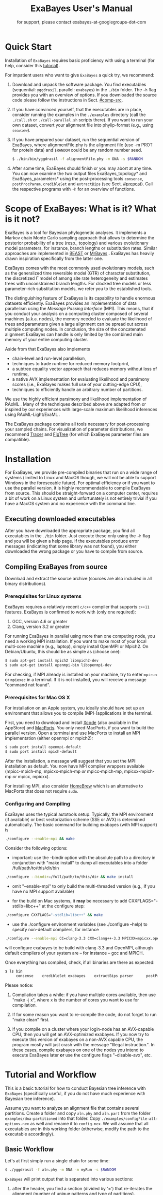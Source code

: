#+TITLE: ExaBayes User's Manual

#+LaTeX_CLASS: article
#+LaTeX_CLASS_OPTIONS: [KOMA, a4paper, 12pt, titlepage]

#+OPTIONS: ^:nil
#+HTML_HEAD: <link rel="stylesheet" type="text/css" href="css/org.css" />
#+OPTIONS: toc:2  

# #+HTML: <script src="http://ajax.googleapis.com/ajax/libs/jquery/1.10.2/jquery.min.js">

#+AUTHOR: for support, please contact exabayes-at-googlegroups-dot-com

#+BEGIN_LATEX
\newpage
#+END_LATEX

#+HTML: <img src="./img/banner2.png" width="100%" alt="some_text">

* Quick Start

  Installation of ~ExaBayes~ requires basic proficiency with using a
  terminal (for help, consider this [[https://help.ubuntu.com/community/UsingTheTerminal][tutorial]]).

  For impatient users who want to give ~ExaBayes~ a quick try, we
  recommend:

  1. Download and unpack the software package. You find executables
     (sequential: ~yggdrasil~, parallel: ~exabayes~) in the ~./bin~
     folder. The ~-h~ flag provides you with an overview of
     options. If you downloaded the source code please follow the
     instructions in Sect. [[#comp-src]]. 
  2. If you have convinced yourself, that the executables are in
     place, consider running the examples in the ~./examples~
     directory (call the ~./call.sh~ or ~./call-parallel.sh~ scripts
     there).  If you want to run your own dataset, convert your
     alignment file into phylip-format (e.g., using ~seaview~).
  3. If you have prepared your dataset, run the sequential version of
     ExaBayes, where alignmentFile.phy is the alignment file (use -m
     PROT for protein data) and ~$RANDOM~ could be any random number
     seed.
     #+BEGIN_SRC bash
     $ ./bin/bin/yggdrasil -f alignmentFile.phy -m DNA -s $RANDOM 
     #+END_SRC
  4. After some time, ExaBayes should finish or you may abort at any
     time. You can now examine the two output files ExaBayes_topology*
     and ExaBayes_parameters* using the post-processing tools
     ~consense~, ~postProcParam~, ~credibleSet~ and ~extractBips~ (see
     Sect. [[#prepost]]). Call the respective programs with ~-h~ for an
     overview of functions.

* Scope of ExaBayes: What is it? What is it not?
  ExaBayes is a tool for Bayesian phylogenetic analyses.  It
  implements a Markov chain Monte Carlo sampling approach that allows
  to determine the posterior probability of a tree (resp., topology)
  and various evolutionary model parameters, for instance, branch
  lengths or substitution rates.  Similar approaches are implemented
  in [[http://beast.bio.ed.ac.uk][BEAST]] \cite{Drummond2012} or [[http://mrbayes.sourceforge.net/][MrBayes]]
  \cite{Ronquist2012}. ExaBayes has heavily drawn inspiration
  specifically from the latter one.
  
  ExaBayes comes with the most commonly used evolutionary models, such
  as the generalized time reversible model (GTR) of character
  substitution, the discretized $\Gamma$ model of among site rate
  heterogeneity and estimates trees with unconstrained branch
  lengths. For clocked tree models or less parameter-rich substitution
  models, we refer you to the established tools.

  The distinguishing feature of ExaBayes is its capability to handle
  enormous datasets efficiently. ExaBayes provides an implementation
  of data parallelism using the /Message Passing Interface/
  (MPI). This means, that if you conduct your analysis on a computing
  cluster composed of several machines (a.k.a. nodes), the memory
  needed to evaluate the likelihood of trees and parameters given a
  large alignment can be spread out across multiple computing
  nodes. In conclusion, the size of the concatenated alignment
  ExaBayes can handle is only limited by the combined main memory of
  your entire computing cluster.

  Aside from that ExaBayes also implements 
   + chain-level and run-level parallelism,
   + techniques to trade runtime for reduced memory footprint,
   + a subtree equality vector approach that reduces memory without
     loss of runtime,
   + a native AVX implementation for evaluating likelihood and
     parsimony scores (i.e., ExaBayes makes full use of your
     cutting-edge CPU),
   + techniques to efficiently handle an arbitrary number of
     partitions.


  We use the highly efficient parsimony and likelihood implementation
  of RAxML \cite{Stamatakis2006}. Many of the techniques described
  above are adapted from or inspired by our experiences with
  large-scale maximum likelihood inferences using RAxML-Light/ExaML
  \cite{Stamatakis2012,Stamatakis2012a}.

  The ExaBayes package contains all tools necessary for
  post-processing your sampled chains. For visualization of parameter
  distributions, we recommend [[http://tree.bio.ed.ac.uk/software/tracer/][Tracer]] and [[http://tree.bio.ed.ac.uk/software/figtree/][FigTree]] (for which ExaBayes
  parameter files are compatible).

* Installation
   For ExaBayes, we provide pre-compiled binaries that run on a wide
   range of systems (limited to Linux and MacOS though, we will not be
   able to support Windows in the foreseeable future). For optimal
   efficiency or if you want to use the parallel version, it is highly
   recommendable to compile ExaBayes from source. This should be
   straight-forward on a computer center, requires a bit of work on a
   Linux system and unfortunately is not entirely trivial if you have
   a MacOS system and no experience with the command line.

** Executing downloaded executables
   
   After you have downloaded the appropriate package, you find all
   executables in the ~./bin~ folder. Just execute these only using
   the ~-h~ flag and you will be given a help page. If the executables
   produce error messages (indicating that some library was not
   found), you either downloaded the wrong package or you have to
   compile from source.

** Compiling ExaBayes from source
:PROPERTIES:
:CUSTOM_ID: comp-src
:END:

   Download and extract the source archive (sources are also included
   in all binary distributions). 

*** Prerequisites for Linux systems 
   ExaBayes requires a relatively recent ~c/c++~ compiler that
   supports ~c++11~ features. ExaBayes is confirmed to work with (only
   one required):
   1. GCC, version 4.6 or greater 
   2. Clang, version 3.2 or greater
      
   For running ExaBayes in parallel using more than one computing
   node, you need a working MPI installation. If you want to make most
   of your local multi-core machine (e.g., laptop), simply install
   OpenMPI or Mpich2. On Debian/Ubuntu, this should be as simple as
   (choose one):
#+BEGIN_SRC bash
   $ sudo apt-get install mpich2 libmpich2-dev
   $ sudo apt-get install openmpi-bin libopenmpi-dev
#+END_SRC
   
   For checking, if MPI already is installed on your machine, try to
   enter ~mpirun~ or ~mpiexec~ in a terminal. If it is not installed,
   you will receive a message "command not found".
   
*** Prerequisites for Mac OS X
   :PROPERTIES:
   :CUSTOM_ID: apple
   :END:

   For installation on an Apple system, you ideally should have set up
   an environment that allows you to compile (MPI-)applications in the
   terminal.

   First, you need to download and install [[https://developer.apple.com/technologies/tools/][Xcode]] (also available in
   the AppStore) and [[http://www.macports.org/][MacPorts]]. You only need MacPorts, if you want to
   build the parallel version. Open a terminal and use MacPorts to
   install an MPI implementation (either openmpi or mpich2):
#+BEGIN_SRC bash
   $ sudo port install openmpi-default
   $ sudo port install mpich-default
#+END_SRC
   
   After the installation, a message will suggest that you set the MPI
   installation as default. You now have MPI compiler wrappers
   available (mpicc-mpich-mp, mpicxx-mpich-mp /or/ mpicc-mpich-mp,
   mpicxx-mpich-mp /or/ mpicc, mpicxx).

   For installing MPI, also consider [[http://brew.sh/][HomeBrew]] which is an alternative
   to MacPorts that does not require ~sudo~. 


*** Configuring and Compiling
    ExaBayes uses the typical autotools setup. Typically, the MPI
    environment (if available) or best vectorization scheme (SSE or
    AVX) is determined automatically. The basic command for building
    exabayes (with MPI support) is

#+BEGIN_SRC bash
  ./configure --enable-mpi && make
#+END_SRC

    Consider the following options:
    
+ important: use the --bindir option with the absolute path to a
  directory in conjunction with "make install" to dump all executables
  into a folder /full/path/to/this/dir/bin
   
#+BEGIN_SRC bash
    ./configure --bindir=/full/path/to/this/dir && make install
#+END_SRC
    
+ omit "--enable-mpi" to only build the multi-threaded version
  (e.g., if you have no MPI support available)

+ for the build on Mac systems, it *may* be necessary to add
    CXXFLAGS="-stdlib=libc++" at the configure step:
#+BEGIN_SRC bash
    ./configure CXXFLAGS="-stdlib=libc++" && make
#+END_SRC

+ use the ./configure environment variables (see ./configure --help)
  to specify non-default compilers, for instance
  
#+BEGIN_SRC bash
  ./configure --enable-mpi CC=clang-3.3 CXX=clang++-3.3 MPICXX=mpicxx.openmpi
#+END_SRC

  will configure exabayes to be build with clang-3.3 and OpenMPI,
  although default compilers of your system are -- for instance -- gcc
  and MPICH.

  Once everything has compiled, check, if all binaries are there as expected: 
#+BEGIN_SRC bash
   $ ls bin
        consense	credibleSet	exabayes	extractBips	parser		postProcParam	sdsf		yggdrasil
#+END_SRC
  
  Please notice: 
  
  1. Compilation takes a while: if you have multiple cores available,
     then use "make -j x", where x is the number of cores you want to
     use for compilation.

  2. If for some reason you want to re-compile the code, do not forget
     to run "make clean" first.
  
  3. If you compile on a cluster where your login-node has an
     AVX-capable CPU, then you will get an AVX-optimized exabayes. If
     you now try to execute this version of exabayes on a non-AVX
     capable CPU, the program mostly will just crash with the message
     "Illegal instruction.". In these cases, compile exabayes on one
     of the nodes you intend to execute ExaBayes later *or* use the
     configure flags "--disable-avx", etc.

* Tutorial and Workflow
  This is a basic tutorial for how to conduct Bayesian tree inference
  with ~ExaBayes~ (specifically useful, if you do not have much
  experience with Bayesian tree inference).
  
  Assume you want to analyze an alignment file that contains several
  partitions. Create a folder and copy ~aln.phy~ and ~aln.part~ from
  the folder ~examples/dna-partitioned~ into that folder. Copy
  ~./examples/configFile-all-options.nex~ as well and rename it to
  ~config.nex~. We will assume that all executables are in this
  working folder (otherwise, modify the path to the executable
  accordingly).

** Basic Workflow

    Let's at first simply run a single chain for some time: 
    #+BEGIN_SRC bash
    $ ./yggdrasil -f aln.phy -m DNA -n myRun -s $RANDOM  
    #+END_SRC

    ~ExaBayes~ will print output that is separated into various sections: 
    1. after the header, you find a section (divided by '=') that
       re-iterates the alignment (number of unique patterns and type
       of partitions).
    2. In the next section, ~ExaBayes~ lists the parameters to be
       integrated. For instance, the tree topology is considered a
       parameter. It also displays the (default) prior for parameters
       and initial values.
    3. The $3^{rd}$ section contains the proposals that are
       instantiated for integrating over the aforementioned
       parameters.

    During the MCMC simulation, ExaBayes prints the log-likelihoods
    (lnl) of the (sole) chain. You'll find that after some time the lnl
    will reach a plateau.  Stop the run after something like 50,000
    generations (using Control-c).
    
    Now examine the output files created by ExaBayes (we neglect the
    binary alignment file and the checkpoint files):
    + ExaBayes_info.myRun \\ 
      Contains the same information also printed to the screen. 
    + ExaBayes_topologies.myRun.0 \\
      Contains all sampled topologies in nexus format.
    + ExaBayes_parameters.myRun.0 \\
      Contains values sampled for all non-topological, non-branch length
      values.
    + ExaBayes_diagnostics.myRun \\
      Contains chain diagnostics (e.g., acceptance ratios for all
      proposals or topological convergence in form of asdsf).

    Now use the post-processing tools to examine the result. First, we
    create a consensus tree:
    #+BEGIN_SRC bash
    $ ./consense -f ExaBayes_topologies.myRun.0 -n myCons 
    #+END_SRC
    
    Now, open a tree viewer of your choice (e.g., FigTree, Archaeopteryx
    or Dendroscope) and have a look at the consensus tree. If you ran
    just 50,000 generations, you will probably find the confidence in
    most branches is pretty low.

    Let's inspect the $50\%$ credible set of trees: 
    #+BEGIN_SRC bash
    $ ./credibleSet -f ExaBayes_topologies.myRun.0 -n cred  
    #+END_SRC
    
    The output file ~ExaBayes_credibleSet.tmp~ contains all sampled
    trees ordered by the frequency of their occurrence. You probably
    will find that no tree occurred more than once.

    Finally, let's check, how well the parameters are sampled: 
    #+BEGIN_SRC bash
    $ ./postProcParam   -f ExaBayes_parameters.myRun.0  -n params
    #+END_SRC

    Alternatively, you could also open the parameter file with
    ~Tracer~ and visualize the distributions. If you do not have
    ~Tracer~ installed, have a look at
    ~ExaBayes_parameterStatistics.params~ (spreadsheet tools like
    Excel are helpful). You'll find summary statistics for each
    parameter. Specifically, check out the effective sampling size
    (ESS) value for each parameter. Since samples in a chain are
    correlated, they are less informative, than if you had drawn the
    values independently from the original distribution. The ESS of
    samples indicates the number of samples your samples corresponds
    to, if they were drawn independently.
    
    You will find that most ESS values are in the range between 30
    and 80. This is not bad for the low number of generations, but to
    assure that each parameter has been sampled adequately, values
    should be $>100$ or even better $>200$. High ESS values indicate
    that your chain has explored this parameter sufficiently.

** Partitioned Alignment

   Now remove the files from the initial run (otherwise ExaBayes will
   complain). We will now conduct a proper analysis using several
   chains on a partitioned alignment. 
   
   You have to modify ~config.nex~ (remove the square brackets to
   uncomment). Uncomment ~numGens~ and set it to 100000 (or
   1e5). Uncomment ~numRuns~ and set it to 4. This means that
   ~ExaBayes~ will conduct 4 independent analysis (starting in 4
   different random trees). If all runs yield the same split
   frequencies (i.e., the same confidence in a split), we can be
   relatively sure that we have sampled the topology parameter
   sufficiently (while it is still possible that simply all 4 chains
   got stuck in the same local optimum).

   Check out the partitions file (~aln.part~): it contains 4
   partitions. By default, ExaBayes assumes that partitions have
   distinct branch lengths. Let's link all partitions into a single
   branch length parameter. To do so, add "~brlens = (0-3)~" in the
   ~params~ section.

   Use this command line to start the analysis:   
   #+BEGIN_SRC bash
    $ ./yggdrasil -f aln.phy -q aln.part  -n myRun -s $RANDOM -c config.nex
   #+END_SRC
   
   By default, ExaBayes will compute the average standard deviation of
   split frequencies (asdsf) every 5,000 generations and stops the
   analysis once it the asdsf is better than $5\%$ (and once we have at
   least 100,000 generations for each chain).

   The analysis may take a while. If you have a cluster (with for
   instance 16 cores) at your disposal, consider running the parallel
   version:
   
   #+LATEX: \begin{small}
   #+BEGIN_SRC bash
    $ mpirun -np 16  ./exabayes -f aln.phy -q aln.part  -n myRun -s $RANDOM -c config.nex -R 4 
   #+END_SRC
   #+LATEX: \end{small}

   With ~-R 4~, ExaBayes runs all 4 chains in parallel. In an
   additional section, ExaBayes will inform you which chains and how
   many unique site patterns are assigned to each process.

   You will notice after 100,000 generations, that the 4 chains
   converge rather slowly. Thus, enable Metropolis-Coupling to speed
   up the convergence. Set ~numCoupledChains~ to 2 and (for purely
   computational reasons in this example), reduce the ~numRuns~
   to 2. Also, set ~parsimonyStart~ to true, such that your chains
   start from a parsimony tree instead of a random tree. Using
   parsimony trees as initial topologies saves you some time, however
   theoretically it also increases the probability that all your
   independent chains become stuck in the same local optimum and you
   obtain incorrect estimates for posterior probabilities.

   If you have many cores, to run the two independent runs as well as
   the coupled chains in parallel:
   
   #+LATEX: \begin{footnotesize}
   #+BEGIN_SRC bash
    $ mpirun -np 16 ./exabayes -f aln.phy -q aln.part -n myRun -s $RANDOM -c config.nex -R 2 -C 2
   #+END_SRC
   #+LATEX: \end{footnotesize}

   After $\approx$ 150,000 generations, the ASDSF should have fallen
   below $5\%$, which is acceptable. A look at the consensus tree
   reveals that this dataset in fact contains several low confidence
   branches. While in the first run the reason for low confidence
   branches was due to the low number of generations, we can be more
   certain now that that low confidence branches are a result of the
   phylogenetic signal in the alignment. Since you ran 2 independent
   analyses, you obtain 2 sets of output files (parameter and
   topologies). You can feed both files into the consensus tree (for
   both files the initial $25\%$ of samples will be discarded).

#+BEGIN_SRC bash
   $ ./consense -f ExaBayes_topologies.myRun.* -n myCons 
#+END_SRC

   Analyze both parameter files using
   
#+BEGIN_SRC bash
   $ ./postProcParam -f ExaBayes_parameters.myRun.* -n params
#+END_SRC

   Since we carried out two partitioned analyses, we have a larger
   number of parameters (where e.g., ~r{2}(C<->T)~ is the substitution
   probability of C to T in the third partition). We find that nearly
   all parameters have an ESS $> 100$. The final column now contains
   the potential scale reduction factor (PSRF). It indicates, whether
   within-chain variance (of a parameter) is similar to between-chain
   variance. For this convergence statistic, values should be close to
   1, but lower than 1.2 or 1.1 (probably the case after 150,000
   generations).
   
   So far, we have neglected the branch length parameter. You may
   already have noticed, that the consensus tree has been annotated
   with branch lengths. To extract ESS and PSRF values for each branch
   length, run: 

#+BEGIN_SRC bash
   $ ./extractBips -f ExaBayes_topologies.myRun.* -n bls 
#+END_SRC

   Thus, you obtain the following files: 
   + ExaBayes_bipartitions.tmp \\ 
     contains an identifier for each branch/split (that is explicitly printed)
   + ExaBayes_fileNames.tmp \\ 
     lists the file names used as input (and assigned an id to them)  
   + ExaBayes_bipartitionBranchLengths.tmp \\
     contains all raw branch lengths sampled and lists split id and
     file ids
   + ExaBayes_bipartitionStatistics.tmp \\
     contains statistics for each branch (specifically the ESS and PSRF)

   Notice that for low confidence branches you are likely to encounter
   poor ESS/PSRF values. This means that you substantially have to
   increase the number of generations in order to obtain accurate
   estimates of branch lengths distributions.
   
* Command Line Options 
  Command line options specify, *how* ExaBayes will carry out the
  analyses. In contrast, the a config file specifies which kind of
  analyses will be executed. 
  
** Mandatory Arguments 

   + *-f alignmentFile* 

     provides an alignment file. If this file is the binary output
     produced by ~parser~ (see Section [[#parser]]), then no further
     arguments are required.  If you provide a plain (un-processed)
     [[http://evolution.genetics.washington.edu/phylip/doc/sequence.html][Phylip file]], then either ~-m~ (single partition model) or ~-q~
     (model file) are mandatory.

   + *-m DNA | PROT* 

     specifies the data type used, when a
     Phylip-formatted alignment has been passed via ~-f~. This way, the
     alignment is parsed as a single partition with either DNA or amino
     acid (~PROT~) data.

   + *-q modelFile* 

     specifies a raxml-style partitioning/model scheme
     for the alignment. For this option, a Phylip-formatted alignment
     must be passed via ~-f~. See Section [[#partitionfile]] for a description of
     the file format. 
     
   + *-s seed* 

     provides a random seed. This number makes the run
     reproducible. The same seed, data set configuration file will
     result in the exact same result (apart from limitations given in
     Section [[#reproducibility]]).  If you restart from a checkpoint
     file, this option will be ignored.
     
   + *-n id* 

     provides a run id used for naming output files 

   + *-r runid* 
     
     restarts your run from a previous run id. If your previous
     ExaBayes-run did not finish (because of a manual abort or
     walltime restrictions), this option can be used for continuing
     the run. It is essential, that you pass the same configuration
     and alignment file. Some adaptions to the configuration file are
     possible (e.g., larger number of generations to be run, lower
     topological convergence threshold). Furthermore, all files that
     carry the previous runid in their name must be located in the
     current folder.

     Example:
     #+LATEX: \begin{footnotesize}
     #+BEGIN_SRC bash
     $ mpirun -np 8 ./exabayes -s $RANDOM -n myId -c myConfig -f myBinaryAlnFile.bin 
     $ [runnig....] -> aborted!
     $ mpirun -np 2  ./exabayes -r myId -n myIdContinued -c myConfig -f myBinaryAlnFile.bin -S 
     #+END_SRC
     #+LATEX: \end{footnotesize}
     
** Optional Arguments 
   + *-d* 
     
     carries out a dry-run. Only checks your config and alignment file
     and does not compute anything. Very recommendable, before
     submitting a large run to a cluster.

   + *-T n*
     
     Executes Yggdrasil with $n$ threads. We recommend to use the
     multi-threaded version of yggdrasil only on systems, where no MPI
     installation is available.

   + *-c configFile* 

     passes a configuration file that specifies how the MCMC will be
     carried out (see ./examples/configFile-all-options.nex and
     Section [[#config]] for details)
     
   + *-w workDir* 

     specifies a location for output files

   + *-R num* 

     (~exabayes~-only) specifies the number of runs (i.e., independent
     chains) to be executed in parallel. Large runs should be carried
     out as separate runs, see Section [[#cluster]] for further details.

   + *-C num* 

     (~exabayes~-only) specifies the number of chains (i.e.,
     coupled chains per independent run) to be executed in
     parallel. Employing this option may be less efficient in terms of
     runtime and memory than data-level parallelism, see Section [[#cluster]] for
     further details.

   + *-S* 

     try to save memory using the SEV-technique for gap columns on
     large gappy alignments Please refer to this [[http://www.biomedcentral.com/1471-2105/12/470][paper]]. On very gappy
     alignments this option yields considerable runtime improvements.
     
   + *-M mode* 

     specifies the memory versus runtime trade-off.  <mode>
     is a value between 0 (fastest, highest memory consumption) and 3
     (slowest, least memory consumption). See Section [[#memory]] for details.
     
* Configuration File
  :PROPERTIES:
  :CUSTOM_ID: config
  :END:
  In this Section, we describe all available options of the
  configuration file in detail. The configuration file is a file in
  nexus-format that is divided into sections. See
  examples/all-options-documented.nex for a complete version (and
  maybe copy and customize this file).  None of the following blocks
  in mandatory. The parameter file itself is not mandatory and the
  default values mentioned below are used instead. The nexus-syntax
  for declaring a block is (here declaring a ~run~ block).

   #+BEGIN_SRC TEXT
 begin run; 
    option value
 end; 
   #+END_SRC

** Declaring and Linking Parameters 
  :PROPERTIES:
  :CUSTOM_ID: param-block
  :END:

   keyword: ~params~ 

   This section allows to declare and link parameters (e.g., branch
   lengths) across partitions. You should have declared partitions in
   the partition file (passed via ~-q~). If you provided a partition
   file to the ~parser~ tool, then the binary output file already
   contains information about partitions. Partition ids start with 0
   and refer to the order provided in the partition file.

   Currently the following keywords can be used to specify a parameter
   linking scheme (keywords are case-insensitive):

|-------------+------------------------------------------------------------------------------------------|
| param       | explanation                                                                              |
|-------------+------------------------------------------------------------------------------------------|
| ~stateFreq~ | link the equilibrium state frequencies (4 for DNA, 20 for AA) for partitions             |
| ~rateHet~   | link the alpha parameter of the $\Gamma$  distribution of rate heterogeneity among sites |
| ~revMat~    | link the substitution rates in the GTR matrix (DNA:6, AA:190) across partitions |
| ~brlens~    | link branch lengths across partitions                                                    |
| ~aaModel~   | link the fixed rate substitution matrix across partitions (if applicable)                |
|-------------+------------------------------------------------------------------------------------------|

   Note that, by default all parameters are unlinked for all
   partitions. Specifically regarding branch lengths, most people only
   want one global branch length parameter. If a partition id is
   omitted from the scheme, the default behaviour of ExaBayes is to
   instantiate a new parameter for this partition (i.e., it is
   unlinked).
   
   You have the following options for specifying linkage (here
   demonstrated for the branch length parameter):
   
   + use /comma/ to declare partitions as separate parameters \\
     example: ~brlens = (0,1,2,3)~ \\
     result: v{0}, v{1}, v{2}, v{3} \\

   + use /plus/ to link two partitions into one parameter \\ 
     example: ~brlens = (0 + 1 , 2 , 3)~ \\ 
     result:  v{0,1}, v{2}, v{3} \\ 

   + use /colon/ to declare a range of unlinked partitions (each one parameter) \\ 
     example: ~brlens = (0:3)~ \\ 
     result:  v{0}, v{1}, v{2}, v{3}  \\ 

   + use /dash/ to declare a range partitions linked into one
     parameter \\
     example: ~brlens = (0-3)~\\
     result: v{0,1,2,3} \\

  For most use cases, you probably will only want to link all branch
  lengths. However, in case you work with protein partitions, please
  consider:

  + By default ExaBayes creates one ~aaModel~ parameter for each of
    your amino acid partitions. As state frequencies, ExaBayes uses
    the empirical frequencies provided by the respective amino acid
    substitution matrix.
  + Instead of using the empirical frequencies, you may want to let
    ExaBayes integrate over these state frequencies. For doing so, you
    simply have to declare one of the respective partitions when
    specifying the ~stateFreq~ parameter scheme. If you have two AA
    partitions, then ~stateFreq = (0)~ instructs ExaBayes to integrate
    over the state frequencies of the first amino acid model
    parameter.
  + As an alternative to proposing fixed-rate AA substitution matrices
    for AA partitions, you can use ExaBayes to integrate over amino
    acid GTR matrices (189 free parameters).  For doing so, declare
    (and link) the respective AA partitions in the ~revMat~ linking
    scheme (e.g., ~revMat = (0+1)~ for 1 shared GTR matrix across 2 AA
    partitions).
** Declaring Priors for Parameters
   keyword: ~priors~
   
   The prior block let's you declare your prior belief regarding the
   values of parameters ExaBayes integrates over. This affects
   parameters implicitly instantiated by ExaBayes or explicitly
   defined in a ~params~ block (see Section [[#param-block]]).
   
   By default priors specifications are applied to all matching
   parameters. You can overwrite these /general/ priors by specifying
   parameter-specific priors. For doing so, list all at least one
   partition that is assigned to your target parameter in curly
   brackets after the prior keyword. For instance:
   #+BEGIN_SRC TEXT
   brlenPr exponential(10)
   brlenPr{0,2,10} uniform(1e-6,10)
   #+END_SRC
   applies a uniform prior with $[1e-6,10]$ to all branch length
   parameters that contain the partitions 0,2 or 10 and applies an
   exponential prior with $\lambda = 10$ to all remaining branch
   length parameters.

*** Topology Prior
     keyword: ~topoPr~, \\ 
     default: ~topoPr uniform()~ \\ 
     valid values: 
     - ~fixed()~ \\ 
       topology is kept fixed
     - ~uniform()~ \\ 
       all topologies have the same prior probability 
*** Branch Lengths Prior
     keyword: ~brlenPr~ , \\ 
     default: ~brlenpr exponential(10)~\\ 
     valid values:
     - ~exponential(~ $\lambda$ ~)~ \\ 
       exponential prior with parameter $\lambda$, 
     - ~uniform(start,end)~ \\ 
       uniform probability in the range $[start,end]$ \\ 
     - ~fixed(~ $val$ ~)~ \\
       all branch lengths will be assigned the value $val$ that is
       kept fixed during the analysis
     - ~fixed()~ \\
       all branch lengths keep original branch length provided via a
       starting tree. If no starting tree is available, a default
       value (currently 0.1) is assigned and kept fix during MCMC
       sampling. 
*** Reversible Matrix Prior
    keyword: ~revMatPr~  \\
    default: ~revMatPr dirichlet(1,...,1)~\\ 
     valid values: 
     - ~dirichlet(~ $x_1,x_2,\ldots, x_n$ ~)~\\
       where for a dirichlet prior $x_i$ are the substitution rates in
       a GTR matrix and thus $n = 6$ for DNA GTR matrices and $n =
       190$ (use with care) for AA GTR matrices.\\
     - ~fixed(~ $x_1,x_2, \ldots, x_n$ ~)~\\
       fixed rates are assigned to the matrix and kept fix during MCMC
       sampling. The values $x_i$ may be expressed as relative rates
       (i.e, ExaBayes will normalize the rates, s.t. they sum up to
       1.0)
*** Rate Heterogeneity Prior
     keyword: ~shapePr~, \\ 
     default: ~shapePr uniform(0,200)~  \\ 
     valid values: \\ 
     - ~exponential(~ $\lambda$ ~)~ \\
       prior probability of $\alpha$ values have an exponential
       distribution with parameter $\lambda$
     - ~uniform( start, end )~ \\
       $\alpha$ values have uniform prior probability in the range
       $[ start, end ]$ 
*** State Frequencies Prior
    keyword: ~stateFreqPr~ , \\ 
    default: dirichlet(1,1,$\ldots$,1)\\ 
    valid values: \\ 
     - ~dirichlet(~ $x_1,x_2, \ldots, x_n$ ~)~ \\
       where for a dirichlet prior $x_i$ are the state frequencies in
       a GTR matrix and thus $n =4$ for DNA and $n = 20$ in a protein
       GTR matrix.
     - ~fixed(~ $x_1,x_2, \ldots, x_n$ ~)~ \\
       fixed values are assigned to the state frequencies and not
       changed during MCMC sampling. $x_i$ can be expressed as
       relative rates (i.e., if the sum is $\geq 1$, ExaBayes does the
       normalizing for you)

*** Amino Acid Model Prior
    keyword: ~aaPr~, \\ 
    default: ~aaPr disc(remainder=1.0)~ \\ 
    valid values: \\ 
     - ~disc(~ $m_1$ = $w_1$, $m_2$ = $w_2$, $\ldots$, $m_n$ = $w_n$ ~)~  \\
       a discrete probability distribution assigning weights $w_i$ to
       protein substitution matrices $m_i$. If only one model is
       specified, this is equivalent to a fixed prior.
       
       $m$ may be one of the following models: DAYHOFF, DCMUT, JTT,
       MTREV, WAG, RTREV, CPREV, VT, BLOSUM62, MTMAM, LG, MTART,
       MTZOA, PMB, HIVB, HIVW, JTTDCMUT, FLU.
       
       By default, if a model is not mentioned in the list, then its
       prior probability is 0 and thus is not considered during MCMC
       sampling.
       
       Additionally, you can include remainder value (i.e.,
       ~remainder=~ $w_i$). This means that all matrices not mentioned
       have a prior probability of $w_i$.
     - ~fixed(~ $m$ ~)~\\ 
       fix the value of the parameter to one of the models listed above 
** Configuring the Run
   All of the following options need to be enclosed within a block
   featuring the keyword ~run~. 

*** General Options 
    The following options allow you to exactly configure what kind of
    Bayesian sampling is performed. Keywords and default values are
    mentioned along the description of the options.  
    
    The most important settings are, how many independent runs
    (*numRuns*, default: 1) you want to run for how many generations
    (*numGen*, default: 1,000,000). If you execute exactly 1 run, then
    ExaBayes will terminate after ~numGen~ generations. For more than 1
    run, ExaBayes will terminate once ~numGen~ generations have passed
    and one of the following topological convergence diagnostics are
    below a specified threshold.

    By default, ExaBayes draws a sample from every cold chain (i.e.,
    for each independent run) every 500 generations (can be changed
    via *samplingFreq*). To change the print frequency (informing you
    about the likelihood state of each chain), modify *printFreq*. 
    
    ExaBayes updates a checkpoint file at regular intervals (1,000
    generations by default), the respective variable for changing the
    frequency is *checkPointInterval*. 
    
    By default, ExaBayes starts from a random-order addition parsimony
    tree. If you want to start from a purely random topology, set
    *parsimonyStart* to ~false~.

    Some proposals (e.g., the branch length multiplier) can be tuned
    for achieving good acceptance ratios. ExaBayes tunes proposal
    parameters, once a proposal has been drawn 100 times (use
    *tuneFreq* to change this, set it to 0 to disable tuning).

    If you are running a dataset in parallel that comprises many
    partitions, it is advisable to group the proposals per partition
    into proposal sets (i.e., set *proposalSets* to ~true~, this is
    the default). If proposal sets are enabled and you have for
    instance multiple substitution matrix parameters, then ExaBayes
    will propose new substitution parameters for each substitution
    matrix parameter one after another (instead of only drawing one of
    the parameters at random).
    
*** Options regarding convergence 
    ExaBayes implements the same diagnostics for topological
    convergence as MrBayes and BEAST. These are either the maximum or
    the average deviation of split (i.e., bipartition) frequencies
    (MSDSF/ASDSF). By default, ExaBayes employs the ASDSF. You can
    change to MSDSF by setting *convergenceCriterion* to ~max~. For
    disabling the convergence detection, set it to ~none~. 

    The convergence threshold for either of these statistics can be
    specified via *sdsfConvergence* (default: 0.05, i.e., the
    respective statistic must be $\leq 5\%$). Usually, splits that
    exhibit a low posterior probability are excluded from this
    statistic, since it is hard to determine their probability
    accurately. You can specify the exclusion threshold for the
    ASDSF/MSDSF via *sdsfIgnoreFreq* (default: 0.1, i.e., splits that
    do not occur in at least $10\%$ of the trees of a run are ignored).
    
    Also relevant for the convergence statistic is how many samples
    are discarded by ExaBayes as burn-in. By default, the initial $25\%$
    of all sampled trees are discarded (change this via
    *burninProportion*). If you want to use an absolute burn-in,
    specify *burninGen* (e.g., "~burninGen 1e4~") instead. In this case,
    all trees sampled prior to generation 10,000 are discarded.

    ExaBayes checks for topological convergence once every run has
    proceeded by $5,000$ generations (set the *diagFreq* variable to
    change this value). 
    
*** MC3 options 
    If you sample a rough likelihood landscape, you may want to employ
    Metropolis-coupled MCMC (MC3, turned off by default). In very
    brief terms, this means that a number of heated chains are coupled
    to the cold chain (from which samples are drawn).  All coupled
    chains attempt to swap their states at regular intervals. Thus,
    the cold chain can be enabled to reach regions of the parameter
    space (potentially separated by values with low posterior
    probability) that are otherwise very unlikely to be sampled.

    The total number of coupled chains can be specified via
    *numCoupledChains*.  This number includes the cold chain, so if
    you want to add three heated chains, "~numCoupledChains 4~" is the
    correct statement.

    The chains are heated incrementally, so the more chains you added,
    the hotter the hottest chain will get. The heat $\beta$ for the
    $i$-th heated chain (where $i = 0$ for the cold chain) is defined
    as

    \begin{equation}
    \beta = \frac{1}{ 1 + i \cdot \delta}. 
    \end{equation}

    When deciding upon acceptance of a new state, the likelihood and
    prior ratio are exponentiated with $\beta$ (thus increasing the
    acceptance probability for heated chains). By default, the heat
    constant $\delta$ is set to 0.1. The value changed by setting the
    variable *heatFactor*. 

    The expected number of swap attempts between chains per generation
    (i.e., after each chain has proceeded this many generations) can
    be specified via *numSwapPerGen* (default: 1). This is a very
    important variable that affects both the performance of the MC3
    mechanism as well as the your parallel runtime performance (if
    applicable).

    The reason for this is, that an increase of number of coupled
    chains will not directly translate into more efficient
    sampling. If the number of swap attempts is kept constant, then it
    becomes increasingly unlikely that any change is propagated to the
    cold chain as you increase the number of heated chains. On the
    other side, if you run coupled chains in parallel (-R argument),
    then more swapping attempts will lead to increased waiting
    times. This is, because processes computing the chain will have to
    wait for processes that compute the likelihood of the other chain
    involved in a swap attempt.

    If you want heated chains to start from the same topology
    as the cold chain, set *heatedChainsUseSame* to ~true~.

** Configuring Proposals
  :PROPERTIES:
  :CUSTOM_ID: proposal-config
  :END:

   ExaBayes allows you to configure proposals that are used to move
   your chains through the parameter space. For each proposal, a
   relative weight governs, how often a specific proposal is
   drawn. You can customize your proposal mixture by modifying these
   weights. A proposal provides values for a single parameter only, so
   a change of the relative weight affects all related proposals.
   Specifically the topological proposals are described in detail in
   \cite{Lakner2008a}. 

   Using proposal sets does not change how often a proposal is drawn
   relative to runtime (so no modifications are necessary).

#+ATTR_LATEX: :align l||p{5cm}|l|r
| keyword              | full name                                                                                      | affected parameters  | default weight |
|----------------------+------------------------------------------------------------------------------------------------+----------------------+----------------|
| *nodeSlider*         | node slider                                                                                    | branch lengths       |              0 |
| *treeLengthMult*     | tree length multiplier                                                                         | branch lengths       |              1 |
| *branchMulti*        | multiplier on branch lengths                                                                   | branch lengths       |              7 |
| *eTBR*               | extending tree bisection and reconnection (eTBR)                                               | topology             |              0 |
| *eSPR*               | extending subtree pruning and regrafting (eSPR)                                                | topology             |              6 |
| *parsimonySPR*       | parsimony-biased subtree pruning and regrafting                                                | topology             |              6 |
| *stNNI*              | stochastic nearest neighbor interchange                                                        | topology             |              6 |
| *likeSPR*            | a posterior-guided SPR                                                                         | topology             |              2 |
| *rateHetMulti*       | multiplier on $\alpha$                                                                         | rate heterogeneity   |              1 |
| *revMatSlider*       | sliding window                                                                                 | rev. matrix (DNA,AA) |              1 |
| *revMatDirichlet*    | dirichlet proposal                                                                             | rev. matrix (DNA,AA) |              1 |
| *RevmatRateDirich*   | partial dirichlet proposal                                                                     | rev. matrix (AA)     |              1 |
| *frequencySlider*    | sliding window                                                                                 | state frequencies    |            0.5 |
| *frequencyDirichlet* | dirichlet proposal                                                                             | state frequencies    |            0.5 |
| *aaModelJump*        | fixed AA matrix                                                                                | amino acid model     |              1 |
| *blDistGamma*        | Newton-Raphson-based branch length proposal employing a Gamma distribution                     | branch lengths       |              7 |
| *blDistWeibull*      | Newton-Raphson-based branch length proposal employing a Weibull distribution (not recommended) | branch lengths       |              0 |
|----------------------+------------------------------------------------------------------------------------------------+----------------------+----------------|

  Moreover, the behaviour of the topological proposals can be
  customized. The eSPR prunes a subtree, follows down a random path
  (starting with the original pruning position) and chooses the
  current branch as re-grafting position with a certain stopping
  probability (keyword: ~eSprStopProb~). In case of the eTBR, the tree
  is bisected at a branch and the bisected branch traverses the tree
  on both ends as described for the eSPR (keyword for the stopping
  probability is ~eTbrStopProb~).

  The parsimony-biased SPR (parsSPR) move prunes a subtree and
  proposes a regraft position proportionally to the parsimony score of
  the resulting tree. The parsSPR evaluates the parsimony score for
  regrafting positions that are no more than $n$ steps (keyword:
  ~parsSPRRadius~) apart (i.e., it considers branches within a
  specified radius for re-insertion). Computing the parsimony score is
  extremely fast and parallelized in ExaBayes. If you are dealing with
  large trees, consider increasing the radius. It may not increase
  mixing, but definitely will reduce the burn-in time and the increase
  in runtime should not be problematic. The default value depends on
  the logarithm of the number of taxa (a reasonable assumption, if we
  do not expect comb-like trees).

  Similar to MrBayes, parsimony scores are /heated/ (i.e.,
  exponentiated) using the value of ~parsimonyWarp~. If this value is
  decreased, the probability that trees with low parsimony score are
  proposed will get higher.  

  The posterior-guided SPR move is particularly expensive, since after
  pruning, it evaluates all reattachment locations in a radius
  (specified by ~likeSprMaxRadius~) and uses a score based on the
  posterior to propose a SPR move. How heavily ExaBayes relies on this
  score can be quantified with ~likeSprWrap~ (e.g., choose a
  likeSprWrap = 0.1 or 0.01 to give topological changes that decrease
  the posterior by -10 resp. -100 log-units a reasonable chance of
  being proposed).

  ~moveOptMode~ allows you to enhance topological proposals by
  simultaneously proposing branch lengths along with topology (turned
  off by default). Value 1 means that one branch that is remapped by
  any NNI/SPR will be proposed. For moveOptMode = 2, all branches that
  are traversed by a moving subtree will be proposed. For moveOptMode
  = 3, we additionally propose two branches adjacent and for
  moveOptMode = 4, adjacent subtrees (e.g., also the root branch of
  the moving subtree) will be proposed. By default, the NR-based Gamma
  distribution proposal is used, if useMultiplier is ~true~, then a
  multiplier is used instead (not recommended).


| keyword            |                    default value |
|--------------------+----------------------------------|
| *eSprStopProb*     |                              0.5 |
| *eTbrStopProb*     |                              0.5 |
| *parsimonyWarp*    |                             0.10 |
| *parsSprRadius*    | $\lfloor 2 \cdot \log(n) \rfloor$ |
| *useMultilier*     |                            false |
| *moveOptMode*      |                                0 |
| *likeSprMaxRadius* |      $\lceil \log_2(n) \rceil$   |
| *likeSprWrap*      |                              1.0 |

* Pre-/post-processing utilities
:PROPERTIES:
:CUSTOM_ID: prepost
:END:
  For all utilities, please use the -h option, the documentation is
  mostly sufficient to execute the programs. In this section, we
  provide additional hints and caveats about employment of these
  tools.
** parser
:PROPERTIES:
:CUSTOM_ID: parser
:END:
   This utility parses an phylip-formatted alignment and creates a
   binary representation of this alignment. You either have to
   indicate the data type of a single partition alignment (via ~-m~)
   or provide a model file via ~-q~ (see Section [[#partitionfile]]).

   Parsing large alignment can take a considerable amount of time that
   is lost manifold when ExaBayes is executed in parallel.
   
** postProcParam
:PROPERTIES:
:CUSTOM_ID: parser
:END:
   This utility can be used to summarize (similar to sump in MrBayes
   or the summary statistics in Tracer) all sampled parameters. 
   
   This is straight-forward for continuous parameters (such as
   substitution rates). If you integrate over fixed protein model
   matrices (e.g, WAG, LG,...), you are integrating over a discrete
   parameter. The output in the ExaBayes_parameters* will list the
   respective matrices. In this case, postProcParam will create an
   extra column that contains the discrete distribution. 

   You should check, if all ESS values are greater than 100 and (if
   available) PSRF values are close to 1 (< 1.1 is considered good
   convergence).


** sdsf
   This utility computes deviations of split frequencies (either
   maximum or average, abbrev. as ASDSF/MSDSF). If you are integrating
   over topologies (you usually are), ASDSF/MSDSF are an essential
   convergence criterion. Usually an ASDSF of $0.5-1\%$ is considered
   "excellent convergence" and values between $1-5\%$ are considered to
   be acceptable.

   You will encounter strongest deviations for branches with low
   posterior probability.

   The stand-alone ~sdsf~ computes the same result that is also
   calculated, if you run multiple independent analysis with
   convergence criterion. If you run an exceptionally large analysis
   with multiple independent runs and plan on sampling a very large
   number of trees, it is recommendable to launch each independent run
   as a distinct ExaBayes session. You could have a master-script that
   launches the independent runs (to be run for e.g., 2 h), then
   checks for convergence and restarts the runs from the respective
   checkpoints, if not converged yet. If an immense number of
   processes is involved and your cpu-h budget is tight, this saves
   you sequential overhead.
   
** credibleSet
   This utility computes the credible set of topologies (up to a
   specified percentile) in one or many tree sets. Use it for
   post-analyses of your tree samples. 
   
** extractBips
   This utility extracts bipartitions (AKA splits or edges) from tree
   sets and the branch lengths associated with these
   bipartitions. Note that, this utility also examines trivial
   bipartitions (these correspond to outer branches in a tree).
   
   extractBips produces the following files: 
   + *ExaBayes_bipartitions.** lists the smaller partition of a
     bipartition (i.e., all taxa omitted are in the complementary
     partition) and assigns a unique identifier to the bipartition.
     
   + *ExaBayes_fileNames.** lists the file names of the input topology
     files and assigns a for reference in the remaining two files.

   + *ExaBayes_bipartitionBranchLengths.** contains all unique branch
     lengths samples associated with a specific bipartition in a
     specific file. The file id and bipartition id from the previous
     two files are used for that.

   + *ExaBayes_bipartitionStatistics.** contains summary statistics
     for the branch lengths associated with bipartitions (similar to
     the output of postProcParam). The ESS value indicates, whether
     you have sufficiently sampled the branch length associated with a
     branch and the PSRF value can be used to judge, if the samples
     from different chains converged against the same
     distribution. You have sufficiently sampled a parameter, if the
     ESS is > 100 and a PRSF < 1.1 is an indicator of good
     convergence.

   If a bipartition occurs only in one chain, extractBips will produce
   ~-nan~-values.
     
** consense
   This utility allows to build consensus trees from one or more tree
   sets. If computing the consensus tree (specifically the extended MR
   consensus) becomes computationally challenging, you may want to
   give the parallelized consensus tree algorithm in [[https://github.com/stamatak/standard-RAxML][RAxML]] a try (use
   ~-J MRE~).

   ~consense~ will produces two output files (one in Newick format,
   one in Nexus format). Nodes are annotated with marginal probability
   (i.e., confidence), median, mean and $5\%/95\%$ quantile values.

   If you ran analyses with unlinked branch lengths (i.e., you had
   multiple partitions with a branch length parameter each), then you
   should create one consensus tree for each branch length parameter.
   ExaBayes writes one topology file per parameter and per
   analysis. So you can consense all files that have a "tree-x" (where
   x is the id of the parameter) in their name.
   
* ExaBayes on Clusters/Supercomputers
:PROPERTIES:
:CUSTOM_ID: cluster
:END:

   The striking feature of ExaBayes is its capability to execute
   standard analyses on clusters and super-computers efficiently.
   This section goes through various aspects worth considering.
   
   On clusters you often have to load a MPI module first. If you
   downloaded binaries, try to execute ExaBayes using ~n~ processes
   and using either ~mpirun~ or ~mpiexec~ as follows:

   #+BEGIN_SRC bash
   $ mpirun -np n ./exabayes <further args>
   #+END_SRC
   
   The exact invocation may vary depending on the MPI installation. If
   this does not work, make sure you downloaded the corrected package
   or consider compiling ExaBayes from source. On clusters, you
   usually have to provide a batch script that is committed to the
   scheduler.

   In ExaBayes, you may have several computing nodes working on a
   chain in parallel. We refer to the entirety of nodes computing a
   chain as /parallel unit/.
   
** TL;DR summary
   In most cases, if you have $x$ processes available (e.g., 4
   machines with each 12 cores $\Rightarrow$ 48 processes):
   
   + if you run $n$ independent analyses, use ~-R n~.
   + if you want to run $m$ coupled chains, check, if ExaBayes becomes
     faster, if you increase from ~-C 1~ (default) over ~-C 2~ to ~-C 4~
     up to ~-C m~ (often the optimum is 2 or 4). For each increment
     (default: 500 generations), ExaBayes prints the time required for
     the last increment (use this for benchmarking).
   + check the load balance output. For good parallel efficiency, each
     process should at least have \approx 100 patterns. Otherwise,
     less processes may be sufficient, but more do not hurt, if you
     are not under a budget constraint.

** Choosing the right kind of parallelism 
   :PROPERTIES:
   :CUSTOM_ID: right-parallelism
   :END:
   
   ExaBayes implements three levels of parallelism (in descending
   order of granularity):
   + runs-level parallelism,
   + chain-level parallelism,
   + data parallelism.

   For optimal performance, please consider the following
   example. Assume, you run $m$ coupled chains and $n$ independent
   runs, while you specify that $m_p$ coupled chains and $n_p$
   independent runs are run in parallel (via ~-R~ and ~-C~). For
   reasons of load balance, $m$ should be a multiple of $m_p$ (analog
   for $n$). Assume each of your computing nodes has $k$ cores and you
   want to use $l$ computing nodes for each parallel working unit
   (working on one coupled chain in an independent run that is
   executed in parallel). Thus, you will obtain optimal performance,
   if you execute ExeBayes with a total number of processes of 
   
   \begin{equation}
   processes = m_p \cdot n_p \cdot l \cdot k .
   \end{equation}
   
   If the number of cores $k$ is divisible by 2, $l = 2^i$ (where $i <
   0$) works as well. This way several parallel working units fit on a
   node.
   
*** On Run-level Parallelism
   Obviously, run-level parallelism is the most efficient kind of
   parallelism. Processes working on different runs rarely have to
   communicate with each other (except for writing a checkpoint, so
   make sure your checkpointing frequency is not too low).  If you
   instruct ExaBayes to execute 2 runs parallel, then using twice as
   many processes should result in an optimal speedup of two.

   Alternatively, you can commit each independent run separately to
   the cluster and naturally get the same parallel speedup this
   way. You will save computational time, if you regularly check for
   topological convergence (using the ~sdsf~ tool). So one possibility
   is to commit several runs for which you specify a large number of
   generations in the config file and a relatively short walltime
   (maybe 2h). After the scripts have finished, another script checks
   the ASDSF and recommits the runs (using the checkpointing
   functionality ~-r~). Or you could commit several jobs for each of
   your run and each job has to wait for the previous job to finish
   (e.g., using ~-hold_jid~ with Grid Engine).
   
   The optimal strategy depends on the configuration of your
   cluster/supercomputer. In some instances a single large run
   parallelized via ~-R~ allows your job a higher priority in the
   queue, in other instances smaller jobs that run for a short period
   will allow you to get the results as quickly as possible.

   If you sample an immense number of trees using an immense number of
   processes, we recommend to choose a non-monolithic (e.g., the
   second) strategy. The ~sdsf~ requires a bit of runtime on its own
   that increases with the number of trees and that is lost manifold,
   if many processes have to wait before they continue.

*** On Chain-level Parallelism
:PROPERTIES:
:CUSTOM_ID: chain-level
:END:
    Employing chain-level parallelism in Bayesian analyses comes with
    some caveats. The speedup you can achieve with coupled chains
    strongly depends on how often an individual coupled chain is
    involved in a swapping attempt. Each time two chains $a$ and $b$
    swap, all processes working on $a$ have to wait for chain $b$ to
    reach the respective generation and vice versa. Reducing the
    number of swap attempts (via ~numSwapPerGen~) will improve your
    parallel efficiency, but probably reduces your mixing between
    coupled chains (e.g., it is less likely that the cold chain
    benefits from the hotter ones).

    So while runtime efficiency probably is the weakest argument for
    employing chain-level parallelism, memory is a point to consider
    (also see section [[#memory]]). Likelihood computation is the single
    dominating factor of memory consumption. The formula for computing
    memory requirements (in Byte) of a single chain in one run is

    \begin{equation}
    mem = 4 \cdot 8 \cdot r \cdot p \cdot (n-2),
    \end{equation}
    where $r$ is 4 for DNA and 20 for AA data, $p$ is the number of
    unique site patterns in your alignment and $n$ is the number of
    taxa.

    For executing $m$ coupled chains (efficiently), you require $m+1$
    sets of likelihood arrays, thus $mem \cdot (m+1)$ byte. Even if
    data parallelism is favorable for your dataset, memory
    requirements may become prohibitive.  If you employ more
    processes, you will also increase the amount of memory that is at
    your disposal. However, depending on the size of your dataset,
    parallel efficiency of data parallelism will decrease at some
    point. This is where chain-level parallelism should be considered.

    Using chain-level will allow you to increase the number of
    processes, while still enough work load is assigned to each
    process. 

    As described above you need an additional set of likelihood
    arrays. Unfortunately, this rule still holds, when chain-level
    parallelism is employed. Assuming, you run $m_p$ coupled chains in
    parallel, you will need $mem \cdot (m+m_p)$ byte. For a discussion
    on how to reduce $m_p$, please see Section [[#memory]].    

*** On Data Parallelism
:PROPERTIES:
:CUSTOM_ID: data-para
:END:
    
    Data parallelism means that the unique site patterns of your
    alignment are spread out across processes. As discussed at the
    beginning of this section you should choose the number of
    processes such that the processes involved in computing the
    likelihood of a single tree are distributed across as few
    computing nodes as possible.

    Since it takes longer to compute the likelihood of a larger
    pattern (i.e., your alignment contains more taxa), it is hard to
    say until which point data parallelism can be employed
    efficiently. As a rule of thumb each process should at least be
    responsible for at least 100 sites. If a parallel run of ExaBayes
    is started, ExaBayes prints the load distribution (i.e., how many
    pattern are assigned to each process) before starting the
    computation.

** Saving Memory
:PROPERTIES:
:CUSTOM_ID: memory
:END:

   As mentioned earlier, with ExaBayes you can do Bayesian MCMC on
   alignments of which the size is only limited by the total memory
   you have available in your computing center.

   In addition to that, ExaBayes implements techniques to reduce the
   overall memory footprint. 

   The ~-M x~ option allows you to trade runtime for reduced memory
   consumption. The higher ~x~, the slower but less memory-intensive
   are the likelihood computations. Remember, that for any ~-M x~
   ExaBayes will yield the exact same results with the limitations
   described in section [[#reproducibility]].

   
   This is particularly relevant, if you use chain-level parallelism,
   since increased parallelism also increases the memory-overhead as
   explained in section [[#chain-level]]. Recall that for ~x=0~, you need
   the $(m+m_p)$ sets of likelihood arrays (where ~m~ is the number of
   coupled chains and $m_p$ the number of coupled chains executed in
   parallel). This is, because ExaBayes uses an additional set of
   likelihood arrays to evaluate the likelihood of a new proposal and
   saves the previous likelihood arrays for the case of rejection of
   the proposal.

   With ~-M 1~, you can instruct ExaBayes to not save likelihood
   arrays for arrays for inner nodes that are (recursively) computed
   from two leave (resp. tip) nodes. These nodes are particularly fast
   to compute, so you will not loose too much runtime. For a balanced
   binary tree (best case), the memory consumption of the saved
   likelihood arrays (adding the $m_p$ to the equation of memory
   consumption) is reduced by more than $50\%$. In the worst case (a
   comb-/caterpillar-like tree), the memory consumption is merely
   reduced by 1 array.

   When run with ~-M 2~, ExaBayes will only save likelihood arrays for
   the most expensive kind of nodes. These are nodes that have two
   inner nodes as their descendants. In terms of memory consumption, a
   balanced binary tree is the worst case (saving only $> 50\%$ of the
   additional likelihood arrays). In the best case (here the comb-like
   tree), ExaBayes will not save any addition likelihood arrays.

   For ~-M 3~, ExaBayes by default does not save any likelihood
   arrays. The run will be executed substantially slower (but still
   less than a factor of 2), but specifically if you run a lot of
   chains in parallel, the factor $(m + m_p)$ in the memory
   consumption formula is reduced to ~m~.

   Aside from that, ExaBayes implements a subtree equality
   vector-technique, that allows you to save memory for dataset that
   contain many gaps or undetermined characters (see
   \cite{Izquierdo-Carrasco2011}). The amount of memory you save is
   proportional to the amount of missing data and the runtime penalty
   should be negligible (resp., there are instances where this
   actually increases runtime performance).

** Highly Partitioned Runs    

   In a parallel setting, it is less straight-forward to efficiently
   execute an analysis, if the alignment is highly partitioned. The
   issue of load distribution in case of data parallelism is discussed
   in section [[#data-para]]. The upshot is that you should, whether all
   processes of a parallel unit have about the same portion of the
   overall data. In parallel runs, ExaBayes initially lists, how many
   characters, partitions, (coupled) chains and runs are assigned to
   each processor.  For efficiency it is important that the option
   ~proposalSets~ is by default set to ~true~ (default).

   For assigning data (possibly a huge number of partitions) to
   processors, ExaBayes employs the same algorithm as
   ExaML \cite{kobert2014divisible}.

** Note on Reproducibility
:PROPERTIES:
:CUSTOM_ID: reproducibility
:END:
  ExaBayes comes with a strong guarantee of reproducibility.

  Ideally, the same seed, configuration file and alignment file have
  to result in the exact same outcome (e.g., topology/parameter
  samples) regardless whether ~yggdrasil~ or ~exabayes~ were
  employed. This should hold for any kind of command line parameter
  governing the specifics of how calculations are to be
  performed. Furthermore, repeated continuations from a checkpoint
  file should not influence the output either.

  Any change in the configuration file potentially interferes with
  perfect reproducibility (e.g., increasing the checkpoint frequency).
  
  When parallelism is involved, this guarantee does not hold
  necessarily. The reason for this is indeterminism in the calculation
  of the likelihood, when conducted on multiple
  processors. Compensating for this problem comes at the cost of
  runtime performance, thus this has not been implement in ExaBayes. 
  
  In other words: running ExaBayes with a different number of
  processes theoretically may yield different results (however, we
  have not observed this for any MPI implementations yet).

  All of the above does not influence the correctness of the results,
  however it limits the guarantee that the chain is in the exact same
  state.
  
* File Format: Model/Partitioning file
:PROPERTIES:
:CUSTOM_ID: partitionfile
:END:
  If you want to partition your data, you have to provide a model file
  either to the ~parser~ utility or to ~yggdrasil/exabayes~ (via
  ~-q~). In brief, this format is identical to the raxml model-file
  format, except that instead of specifying specific protein
  substitution matrices, you must identify a protein partition with
  *PROT* instead of a matrix name such as *LG*. 

  The example file below demonstrates the syntax of this file format: 

  #+BEGIN_SRC TEXT
DNA, gene1=1-300
DNA, gene2-codonPos1=301-500/3
DNA, gene2-codonPos2=302-500/3
DNA, gene2-codonPos3=303-500/3
PROT, protId=501-800
DNA, composit=801-1000,1101-1200
DNA, gene3=1000-1100
  #+END_SRC

  The bottom line is: 
  + data type identifier: *DNA* or *PROT* (followed by comma)
  + partitionName (followed by equal sign)
  + alignment positions:
    + range component, see "gene1"
    + strided range (useful for codon positions), see
      "gene2-codonPos1", "gene2-codonPos2" and "gene2-codonPos3". Notice
      that the starting position of the range is incremented for the
      second and third codon position. 
    + combining elements, see "composit". You can combine any
      element using a comma.  

 For concatenating a large number of alignments efficiently, we
 distribute this [[https://github.com/aberer/concat-aln][tool]] separately from ExaBayes. It automatically
 creates the appropriate model file, although you will have to
 manually set the data type for amino acid partitions. Please use
 with caution.

 A side note on efficiency: partitioning your data makes likelihood
 calculation less efficient. If for instance you partition your data
 and link all parameters across all partitions, then you could have
 provided an unpartitioned alignment and the MCMC sampling would
 require less computational resources. 

* Trading mixing efficiency versus runtime
  
  As of version 1.4, ExaBayes comes with more advanced guided
  proposals that have considerable runtime requirements. If you have
  trouble achieving convergence on your dataset, you may want to
  increase the usage of these expensive proposals. On the other hand,
  if you find your dataset to be easily resolvable and you want as
  many samples from your runtime as possible, you may want to switch
  to cheaper proposals. Here, we explain your options for both cases
  (see Section [[#proposal-config]] for information on how to configure
  proposals).

  In certain cases, we have observed that the NR-based Gamma proposal
  (~blDistGamma~) increases the probability that chains get stuck
  (specifically, if started from a random tree). Here, it may be
  useful to run ExaBayes with the default branch length proposal
  configuration of version 1.3 (branch length multiplier with weight
  15, node slider with weight 5, ~blDistGamma~ with weight 0).

  Currently, the posterior-guided SPR (~likeSPR~) has a rather low
  weight, because of its excessive runtime costs. If runtime is not a
  problem, we recommend to increase the weight of this proposal on
  hard datasets. For instance, you may want to go for a configuration
  that only uses the parsimony-guided SPR and the posterior-guided
  SPR, both with weight 10 (list remainder topology proposals and set
  its weight to 0). This setting allowed us to resolve hard datasets
  with up to 500 taxa which could not be resolved with the previously
  implemented proposals. The radius of the posterior-guided SPR is an
  important factor concerning runtime/mixing efficiency. In principle
  it suffices to set it as large as the largest SPR move that you
  expect (e.g., assume you know that an unstable subtree usually has
  regrafting locations in a radius of 3 around the pruning
  location). Radii should be chosen based upon the dual logarithm of
  the number of taxa in your tree (start out with this value and
  modify).

  You may want to turn the posterior-guided SPR off and switch back to
  default config from ExaBayes 1.3. For doing so, enable the ~eTBR~,
  ~eSPR~, ~stNNI~ and ~parsSPR~ and assign a weight of 5 to them (0
  for ~likeSPR~). We specifically do not recommend the ~eTBR~, since
  true TBR moves (that are not actually SPR or NNI moves) are rarely
  accepted.

  Proposing branch lengths simultaneously with topology (~moveOptode~
  > 0 ) may in some cases increase convergence behavior and may allow
  extremely accurate estimates of split posterior
  probabilities. However, specifically in the presence of a
  posterior-guided SPR move, this option becomes very expensive (and
  thus the radius for the ~likeSPR~ should be chosen conservatively).
  
  A cheap option to decrease burn-in time and potentially to increase
  mixing efficiency is to increase the radius of the parsimony guided
  SPR. Since, computing the parsimony score is very cheap, you do not
  have to expect considerable runtime penalties for using arbitrarily
  high values here (generally recommended).

* Citation
  ExaBayes has been published in [[http://mbe.oxfordjournals.org/content/early/2014/08/16/molbev.msu236.abstract][Molecular Biology and Evolution]].

  The respective BibTex entry for citing the advance online
  publication is:

#+BEGIN_SRC TEXT
@article{aberer2014exabayes,
  title={ExaBayes: Massively Parallel Bayesian Tree Inference for 
  the Whole-Genome Era},
  author={Aberer, Andre J and Kobert, Kassian and Stamatakis, Alexandros},
  journal={Molecular Biology and Evolution},
  pages={msu236},
  year={2014},
  publisher={Oxford University Press}
}
#+END_SRC

* References
# make the bibliography work does not work
#+BIBLIOGRAPHY: library

# plain
#+LATEX: \bibliographystyle{plain}
#+LATEX: \bibliography{library2}

#+HTML: <iframe width="100%" src="library2.html"></iframe>

---------------------------------
